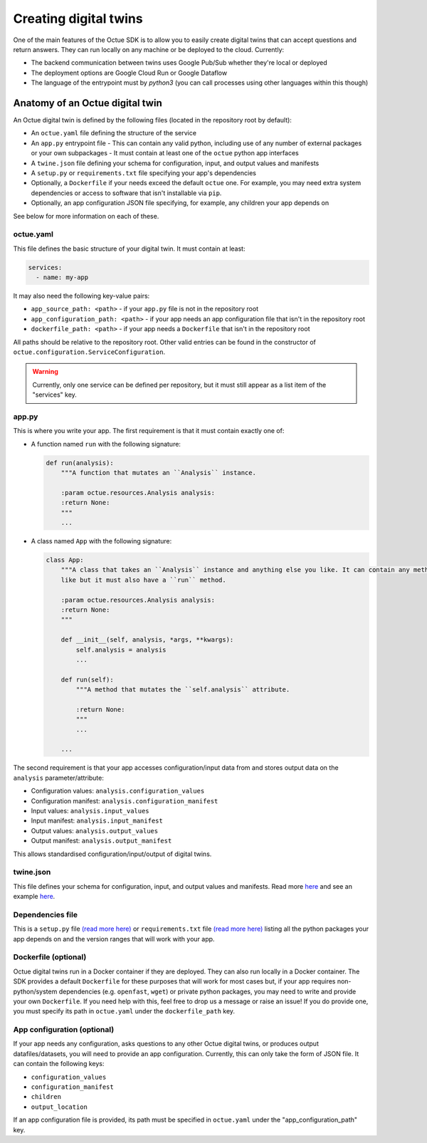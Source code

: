 .. _creating_digital_twins:

======================
Creating digital twins
======================
One of the main features of the Octue SDK is to allow you to easily create digital twins that can accept questions and
return answers. They can run locally on any machine or be deployed to the cloud. Currently:

- The backend communication between twins uses Google Pub/Sub whether they're local or deployed
- The deployment options are Google Cloud Run or Google Dataflow
- The language of the entrypoint must by `python3` (you can call processes using other languages within this though)


Anatomy of an Octue digital twin
================================
An Octue digital twin is defined by the following files (located in the repository root by default):

- An ``octue.yaml`` file defining the structure of the service
- An ``app.py`` entrypoint file
  - This can contain any valid python, including use of any number of external packages or your own subpackages
  - It must contain at least one of the ``octue`` python app interfaces
- A ``twine.json`` file defining your schema for configuration, input, and output values and manifests
- A ``setup.py`` or ``requirements.txt`` file specifying your app's dependencies
- Optionally, a ``Dockerfile`` if your needs exceed the default ``octue`` one. For example, you may need extra system
  dependencies or access to software that isn't installable via ``pip``.
- Optionally, an app configuration JSON file specifying, for example, any children your app depends on

See below for more information on each of these.


octue.yaml
----------
This file defines the basic structure of your digital twin. It must contain at least:

.. code-block:: yaml

    services:
      - name: my-app

It may also need the following key-value pairs:

- ``app_source_path: <path>`` - if your ``app.py`` file is not in the repository root
- ``app_configuration_path: <path>`` - if your app needs an app configuration file that isn't in the repository root
- ``dockerfile_path: <path>`` - if your app needs a ``Dockerfile`` that isn't in the repository root

All paths should be relative to the repository root. Other valid entries can be found in the constructor of
``octue.configuration.ServiceConfiguration``.

.. warning::

    Currently, only one service can be defined per repository, but it must still appear as a list item of the
    "services" key.


app.py
------
This is where you write your app. The first requirement is that it must contain exactly one of:

- A function named ``run`` with the following signature:

  .. code-block:: python

      def run(analysis):
          """A function that mutates an ``Analysis`` instance.

          :param octue.resources.Analysis analysis:
          :return None:
          """
          ...

- A class named ``App`` with the following signature:

  .. code-block:: python

      class App:
          """A class that takes an ``Analysis`` instance and anything else you like. It can contain any methods you
          like but it must also have a ``run`` method.

          :param octue.resources.Analysis analysis:
          :return None:
          """

          def __init__(self, analysis, *args, **kwargs):
              self.analysis = analysis
              ...

          def run(self):
              """A method that mutates the ``self.analysis`` attribute.

              :return None:
              """
              ...

          ...

The second requirement is that your app accesses configuration/input data from and stores output data on the
``analysis`` parameter/attribute:

- Configuration values: ``analysis.configuration_values``
- Configuration manifest: ``analysis.configuration_manifest``
- Input values: ``analysis.input_values``
- Input manifest: ``analysis.input_manifest``
- Output values: ``analysis.output_values``
- Output manifest: ``analysis.output_manifest``

This allows standardised configuration/input/output of digital twins.


twine.json
----------
This file defines your schema for configuration, input, and output values and manifests. Read more
`here <https://twined.readthedocs.io/en/latest/>`_ and see an example
`here <https://twined.readthedocs.io/en/latest/quick_start_create_your_first_twine.html>`_.


Dependencies file
-----------------
This is a ``setup.py`` file `(read more here) <https://docs.python.org/3/distutils/setupscript.html>`_ or
``requirements.txt`` file `(read more here) <https://learnpython.com/blog/python-requirements-file/>`_ listing all the
python packages your app depends on and the version ranges that will work with your app.


Dockerfile (optional)
---------------------
Octue digital twins run in a Docker container if they are deployed. They can also run locally in a Docker container.
The SDK provides a default ``Dockerfile`` for these purposes that will work for most cases but, if your app requires
non-python/system dependencies (e.g. ``openfast``, ``wget``) or private python packages, you may need to write and
provide your own ``Dockerfile``. If you need help with this, feel free to drop us a message or raise an issue! If you
do provide one, you must specify its path in ``octue.yaml`` under the ``dockerfile_path`` key.


App configuration (optional)
----------------------------
If your app needs any configuration, asks questions to any other Octue digital twins, or produces output
datafiles/datasets, you will need to provide an app configuration. Currently, this can only take the form of JSON file.
It can contain the following keys:

- ``configuration_values``
- ``configuration_manifest``
- ``children``
- ``output_location``

If an app configuration file is provided, its path must be specified in ``octue.yaml`` under the
"app_configuration_path" key.

